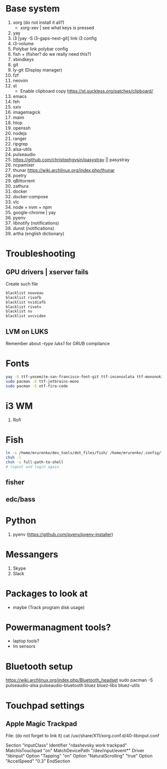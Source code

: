 * Base system
1. xorg (do not install it all?)
   - xorg-xev | see what keys is pressed
2. yay
3. i3          [yay -S i3-gaps-next-git]
   link i3 config
4. i3-volume
5. Polybar
   link polybar config
6. fish + (fisher? do we really need this?)
7. xbindkeys
8. git
9. ly-git      (Display manager)
10. fzf
11. neovim
12. st
    - Enable clipboard copy https://st.suckless.org/patches/clipboard/
13. emacs
14. feh
15. sxiv
16. imagemagick
17. maim
18. htop
19. openssh
20. nodejs
21. ranger
22. ripgrep
23. alsa-utils
24. pulseaudio
25. https://github.com/christophgysin/pasystray || pasystray
26. ncpamixer
27. thunar https://wiki.archlinux.org/index.php/thunar
28. poetry
29. qBittorrent
30. zathura
31. docker
32. docker-compose
33. vlc
34. node + nvm + npm
35. google-chrome | yay
36. pyenv
37. libnotify (notifications)
38. dunst (notifications)
39. artha (english dictionary)
* Troubleshooting
** GPU drivers | xserver fails
Create such file
#+NAME: /etc/modprobe.d/blacklist.conf
#+BEGIN_SRC sh
blacklist nouveau
blacklist rivafb
blacklist nvidiafb
blacklist rivatv
blacklist nv
blacklist uvcvideo
#+END_SRC
** LVM on LUKS
Remember about /--type luks1/ for GRUB compilance
* Fonts
#+NAME: Fonts
#+BEGIN_SRC sh
  yay -S ttf-yosemite-san-francisco-font-git ttf-inconsolata ttf-mononoki
  sudo pacman -S ttf-jetbrains-mono
  sudo pacman -S otf-fira-code
#+END_SRC
* i3 WM
1. Rofi
* Fish
#+NAME: install
#+BEGIN_SRC sh
  ln -s /home/mrurenko/dev_tools/dot_files/fish/ /home/mrurenko/.config/fish/
  chsh -l
  chsh -s full-path-to-shell
  # logout and login again
#+END_SRC
** fisher
** edc/bass
* Python
1. pyenv (https://github.com/pyenv/pyenv-installer)
* Messangers
1. Skype
2. Slack

* Packages to look at
- maybe (Track program disk usage)
* Powermanagment tools?
- laptop tools?
- lm sensors
* Bluetooth setup
https://wiki.archlinux.org/index.php/Bluetooth_headset
sudo pacman -S pulseaudio-alsa pulseaudio-bluetooth bluez bluez-libs bluez-utils
* Touchpad settings
** Apple Magic Trackpad
File: (do not forget to link it)
cat /usr/share/X11/xorg.conf.d/40-libinput.conf

Section "InputClass"
        Identifier "rdashevsky work trackpad"
        MatchIsTouchpad "on"
        MatchDevicePath "/dev/input/event*"
        Driver "libinput"
        Option "Tapping" "on"
        Option "NaturalScrolling" "true"
        Option "AccelSpeed" "0.3"
EndSection
